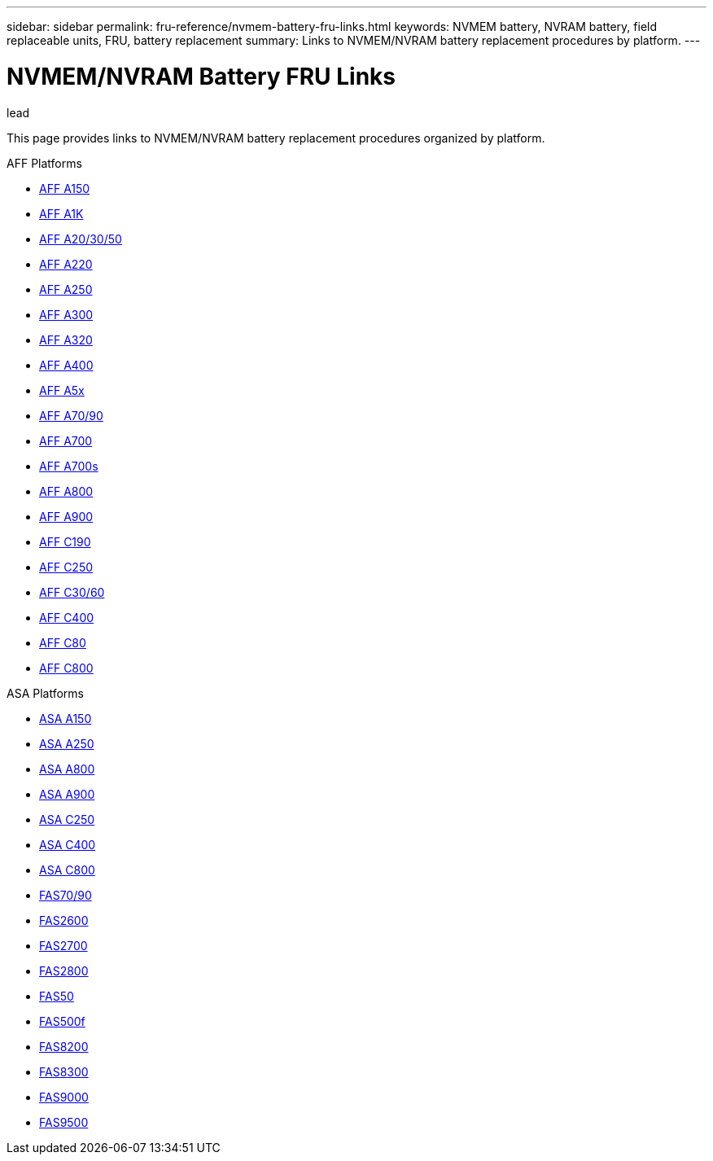 ---
sidebar: sidebar
permalink: fru-reference/nvmem-battery-fru-links.html
keywords: NVMEM battery, NVRAM battery, field replaceable units, FRU, battery replacement
summary: Links to NVMEM/NVRAM battery replacement procedures by platform.
---

= NVMEM/NVRAM Battery FRU Links

.lead
This page provides links to NVMEM/NVRAM battery replacement procedures organized by platform.

[role="tabbed-block"]
====
.AFF Platforms
--
* link:..a150/nvmem-nvram-battery-replace.html[AFF A150^]
* link:..a1k/nvmem-nvram-battery-replace.html[AFF A1K^]
* link:..a20-30-50/nvmem-nvram-battery-replace.html[AFF A20/30/50^]
* link:..a220/nvmem-nvram-battery-replace.html[AFF A220^]
* link:..a250/nvmem-nvram-battery-replace.html[AFF A250^]
* link:..a300/nvmem-nvram-battery-replace.html[AFF A300^]
* link:..a320/nvmem-nvram-battery-replace.html[AFF A320^]
* link:..a400/nvmem-nvram-battery-replace.html[AFF A400^]
* link:..a5x/nvmem-nvram-battery-replace.html[AFF A5x^]
* link:..a70-90/nvmem-nvram-battery-replace.html[AFF A70/90^]
* link:..a700/nvmem-nvram-battery-replace.html[AFF A700^]
* link:..a700s/nvmem-nvram-battery-replace.html[AFF A700s^]
* link:..a800/nvmem-nvram-battery-replace.html[AFF A800^]
* link:..a900/nvmem-nvram-battery-replace.html[AFF A900^]
* link:..c190/nvmem-nvram-battery-replace.html[AFF C190^]
* link:..c250/nvmem-nvram-battery-replace.html[AFF C250^]
* link:..c30-60/nvmem-nvram-battery-replace.html[AFF C30/60^]
* link:..c400/nvmem-nvram-battery-replace.html[AFF C400^]
* link:..c80/nvmem-nvram-battery-replace.html[AFF C80^]
* link:..c800/nvmem-nvram-battery-replace.html[AFF C800^]
--

.ASA Platforms
* link:..asa150/nvmem-nvram-battery-replace.html[ASA A150^]
* link:..asa250/nvmem-nvram-battery-replace.html[ASA A250^]
* link:..asa800/nvmem-nvram-battery-replace.html[ASA A800^]
* link:..asa900/nvmem-nvram-battery-replace.html[ASA A900^]
* link:..asa-c250/nvmem-nvram-battery-replace.html[ASA C250^]
* link:..asa-c400/nvmem-nvram-battery-replace.html[ASA C400^]
* link:..asa-c800/nvmem-nvram-battery-replace.html[ASA C800^]
--

.FAS Platforms
--
* link:..fas-70-90/nvmem-nvram-battery-replace.html[FAS70/90^]
* link:..fas2600/nvmem-nvram-battery-replace.html[FAS2600^]
* link:..fas2700/nvmem-nvram-battery-replace.html[FAS2700^]
* link:..fas2800/nvmem-nvram-battery-replace.html[FAS2800^]
* link:..fas50/nvmem-nvram-battery-replace.html[FAS50^]
* link:..fas500f/nvmem-battery-replace.html[FAS500f^]
* link:..fas8200/nvmem-nvram-battery-replace.html[FAS8200^]
* link:..fas8300/nvdimm-battery-replace.html[FAS8300^]
* link:..fas9000/dcpm-nvram10-battery-replace.html[FAS9000^]
* link:..fas9500/dcpm-nvram11-battery-replace.html[FAS9500^]
--
====